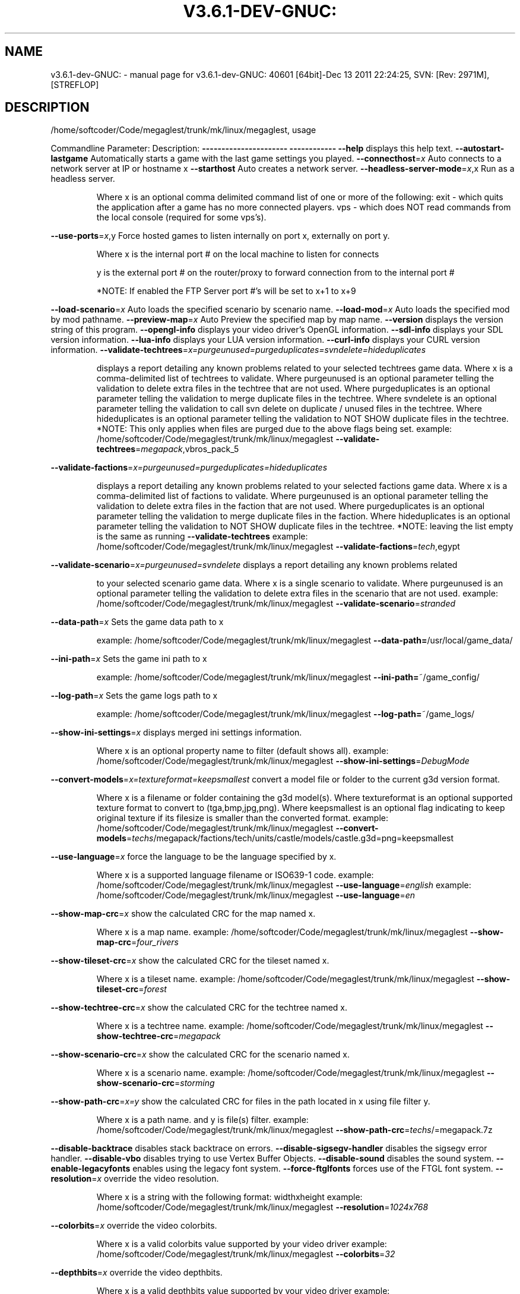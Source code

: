 .\" DO NOT MODIFY THIS FILE!  It was generated by help2man 1.40.4.
.TH V3.6.1-DEV-GNUC: "1" "December 2011" "v3.6.1-dev-GNUC: 40601 [64bit]-Dec 13 2011 22:24:25, SVN: [Rev: 2971M], [STREFLOP]" "User Commands"
.SH NAME
v3.6.1-dev-GNUC: \- manual page for v3.6.1-dev-GNUC: 40601 [64bit]-Dec 13 2011 22:24:25, SVN: [Rev: 2971M], [STREFLOP]
.SH DESCRIPTION
/home/softcoder/Code/megaglest/trunk/mk/linux/megaglest, usage
.PP
Commandline Parameter:          Description:
\fB\-\-\-\-\-\-\-\-\-\-\-\-\-\-\-\-\-\-\-\-\-\-\fR          \fB\-\-\-\-\-\-\-\-\-\-\-\-\fR
\fB\-\-help\fR                          displays this help text.
\fB\-\-autostart\-lastgame\fR            Automatically starts a game with the last game settings you played.
\fB\-\-connecthost\fR=\fIx\fR                 Auto connects to a network server at IP or hostname x
\fB\-\-starthost\fR                     Auto creates a network server.
\fB\-\-headless\-server\-mode\fR=\fIx\fR,x      Run as a headless server.
.IP
Where x is an optional comma delimited command list of one or more of the following:
exit \- which quits the application after a game has no more connected players.
vps  \- which does NOT read commands from the local console (required for some vps's).
.PP
\fB\-\-use\-ports\fR=\fIx\fR,y Force hosted games to listen internally on port x, externally on port y.
.IP
Where x is the internal port # on the local machine to listen for connects
.IP
y is the external port # on the router/proxy to forward connection from to the internal port #
.IP
*NOTE: If enabled the FTP Server port #'s will be set to x+1 to x+9
.PP
\fB\-\-load\-scenario\fR=\fIx\fR               Auto loads the specified scenario by scenario name.
\fB\-\-load\-mod\fR=\fIx\fR            Auto loads the specified mod by mod pathname.
\fB\-\-preview\-map\fR=\fIx\fR         Auto Preview the specified map by map name.
\fB\-\-version\fR                       displays the version string of this program.
\fB\-\-opengl\-info\fR                   displays your video driver's OpenGL information.
\fB\-\-sdl\-info\fR                      displays your SDL version information.
\fB\-\-lua\-info\fR                      displays your LUA version information.
\fB\-\-curl\-info\fR                     displays your CURL version information.
\fB\-\-validate\-techtrees\fR=\fIx=purgeunused=purgeduplicates=svndelete=hideduplicates\fR
.IP
displays a report detailing any known problems related to your selected techtrees game data.
Where x is a comma\-delimited list of techtrees to validate.
Where purgeunused is an optional parameter telling the validation to delete extra files in the techtree that are not used.
Where purgeduplicates is an optional parameter telling the validation to merge duplicate files in the techtree.
Where svndelete is an optional parameter telling the validation to call svn delete on duplicate / unused files in the techtree.
Where hideduplicates is an optional parameter telling the validation to NOT SHOW duplicate files in the techtree.
*NOTE: This only applies when files are purged due to the above flags being set.
example: /home/softcoder/Code/megaglest/trunk/mk/linux/megaglest \fB\-\-validate\-techtrees\fR=\fImegapack\fR,vbros_pack_5
.PP
\fB\-\-validate\-factions\fR=\fIx=purgeunused=purgeduplicates=hideduplicates\fR
.IP
displays a report detailing any known problems related to your selected factions game data.
Where x is a comma\-delimited list of factions to validate.
Where purgeunused is an optional parameter telling the validation to delete extra files in the faction that are not used.
Where purgeduplicates is an optional parameter telling the validation to merge duplicate files in the faction.
Where hideduplicates is an optional parameter telling the validation to NOT SHOW duplicate files in the techtree.
*NOTE: leaving the list empty is the same as running
\fB\-\-validate\-techtrees\fR
example: /home/softcoder/Code/megaglest/trunk/mk/linux/megaglest \fB\-\-validate\-factions\fR=\fItech\fR,egypt
.PP
\fB\-\-validate\-scenario\fR=\fIx=purgeunused=svndelete\fR             displays a report detailing any known problems related
.IP
to your selected scenario game data.
Where x is a single scenario to validate.
Where purgeunused is an optional parameter telling the validation to delete extra files in the scenario that are not used.
example: /home/softcoder/Code/megaglest/trunk/mk/linux/megaglest \fB\-\-validate\-scenario\fR=\fIstranded\fR
.PP
\fB\-\-data\-path\fR=\fIx\fR                   Sets the game data path to x
.IP
example: /home/softcoder/Code/megaglest/trunk/mk/linux/megaglest \fB\-\-data\-path=\fR/usr/local/game_data/
.PP
\fB\-\-ini\-path\fR=\fIx\fR                    Sets the game ini path to x
.IP
example: /home/softcoder/Code/megaglest/trunk/mk/linux/megaglest \fB\-\-ini\-path=\fR~/game_config/
.PP
\fB\-\-log\-path\fR=\fIx\fR                    Sets the game logs path to x
.IP
example: /home/softcoder/Code/megaglest/trunk/mk/linux/megaglest \fB\-\-log\-path=\fR~/game_logs/
.PP
\fB\-\-show\-ini\-settings\fR=\fIx\fR                   displays merged ini settings information.
.IP
Where x is an optional property name to filter (default shows all).
example: /home/softcoder/Code/megaglest/trunk/mk/linux/megaglest \fB\-\-show\-ini\-settings\fR=\fIDebugMode\fR
.PP
\fB\-\-convert\-models\fR=\fIx=textureformat=keepsmallest\fR           convert a model file or folder to the current g3d version format.
.IP
Where x is a filename or folder containing the g3d model(s).
Where textureformat is an optional supported texture format to convert to (tga,bmp,jpg,png).
Where keepsmallest is an optional flag indicating to keep original texture if its filesize is smaller than the converted format.
example: /home/softcoder/Code/megaglest/trunk/mk/linux/megaglest \fB\-\-convert\-models\fR=\fItechs\fR/megapack/factions/tech/units/castle/models/castle.g3d=png=keepsmallest
.PP
\fB\-\-use\-language\fR=\fIx\fR                force the language to be the language specified by x.
.IP
Where x is a supported language filename or ISO639\-1 code.
example: /home/softcoder/Code/megaglest/trunk/mk/linux/megaglest \fB\-\-use\-language\fR=\fIenglish\fR
example: /home/softcoder/Code/megaglest/trunk/mk/linux/megaglest \fB\-\-use\-language\fR=\fIen\fR
.PP
\fB\-\-show\-map\-crc\fR=\fIx\fR                show the calculated CRC for the map named x.
.IP
Where x is a map name.
example: /home/softcoder/Code/megaglest/trunk/mk/linux/megaglest \fB\-\-show\-map\-crc\fR=\fIfour_rivers\fR
.PP
\fB\-\-show\-tileset\-crc\fR=\fIx\fR            show the calculated CRC for the tileset named x.
.IP
Where x is a tileset name.
example: /home/softcoder/Code/megaglest/trunk/mk/linux/megaglest \fB\-\-show\-tileset\-crc\fR=\fIforest\fR
.PP
\fB\-\-show\-techtree\-crc\fR=\fIx\fR           show the calculated CRC for the techtree named x.
.IP
Where x is a techtree name.
example: /home/softcoder/Code/megaglest/trunk/mk/linux/megaglest \fB\-\-show\-techtree\-crc\fR=\fImegapack\fR
.PP
\fB\-\-show\-scenario\-crc\fR=\fIx\fR           show the calculated CRC for the scenario named x.
.IP
Where x is a scenario name.
example: /home/softcoder/Code/megaglest/trunk/mk/linux/megaglest \fB\-\-show\-scenario\-crc\fR=\fIstorming\fR
.PP
\fB\-\-show\-path\-crc\fR=\fIx=y\fR             show the calculated CRC for files in the path located in x using file filter y.
.IP
Where x is a path name.
and y is file(s) filter.
example: /home/softcoder/Code/megaglest/trunk/mk/linux/megaglest \fB\-\-show\-path\-crc\fR=\fItechs\fR/=megapack.7z
.PP
\fB\-\-disable\-backtrace\fR             disables stack backtrace on errors.
\fB\-\-disable\-sigsegv\-handler\fR               disables the sigsegv error handler.
\fB\-\-disable\-vbo\fR                   disables trying to use Vertex Buffer Objects.
\fB\-\-disable\-sound\fR                 disables the sound system.
\fB\-\-enable\-legacyfonts\fR                    enables using the legacy font system.
\fB\-\-force\-ftglfonts\fR                       forces use of the FTGL font system.
\fB\-\-resolution\fR=\fIx\fR                  override the video resolution.
.IP
Where x is a string with the following format:
widthxheight
example: /home/softcoder/Code/megaglest/trunk/mk/linux/megaglest \fB\-\-resolution\fR=\fI1024x768\fR
.PP
\fB\-\-colorbits\fR=\fIx\fR                   override the video colorbits.
.IP
Where x is a valid colorbits value supported by your video driver
example: /home/softcoder/Code/megaglest/trunk/mk/linux/megaglest \fB\-\-colorbits\fR=\fI32\fR
.PP
\fB\-\-depthbits\fR=\fIx\fR                   override the video depthbits.
.IP
Where x is a valid depthbits value supported by your video driver
example: /home/softcoder/Code/megaglest/trunk/mk/linux/megaglest \fB\-\-depthbits\fR=\fI24\fR
.PP
\fB\-\-fullscreen\fR=\fIx\fR                  override the video fullscreen mode.
.IP
Where x either true or false
example: /home/softcoder/Code/megaglest/trunk/mk/linux/megaglest \fB\-\-fullscreen\fR=\fItrue\fR
.PP
\fB\-\-use\-font\fR=\fIx\fR                    override the font to use.
.IP
Where x is the path and name of a font file support by freetype2.
example: /home/softcoder/Code/megaglest/trunk/mk/linux/megaglest \fB\-\-use\-font=\fR$APPLICATIONDATAPATH/data/core/fonts/Vera.ttf
.PP
\fB\-\-font\-basesize\fR=\fIx\fR                       override the font base size.
.IP
Where x is the numeric base font size to use.
example: /home/softcoder/Code/megaglest/trunk/mk/linux/megaglest \fB\-\-font\-basesize\fR=\fI5\fR
.PP
\fB\-\-verbose\fR                       displays verbose information in the console.
